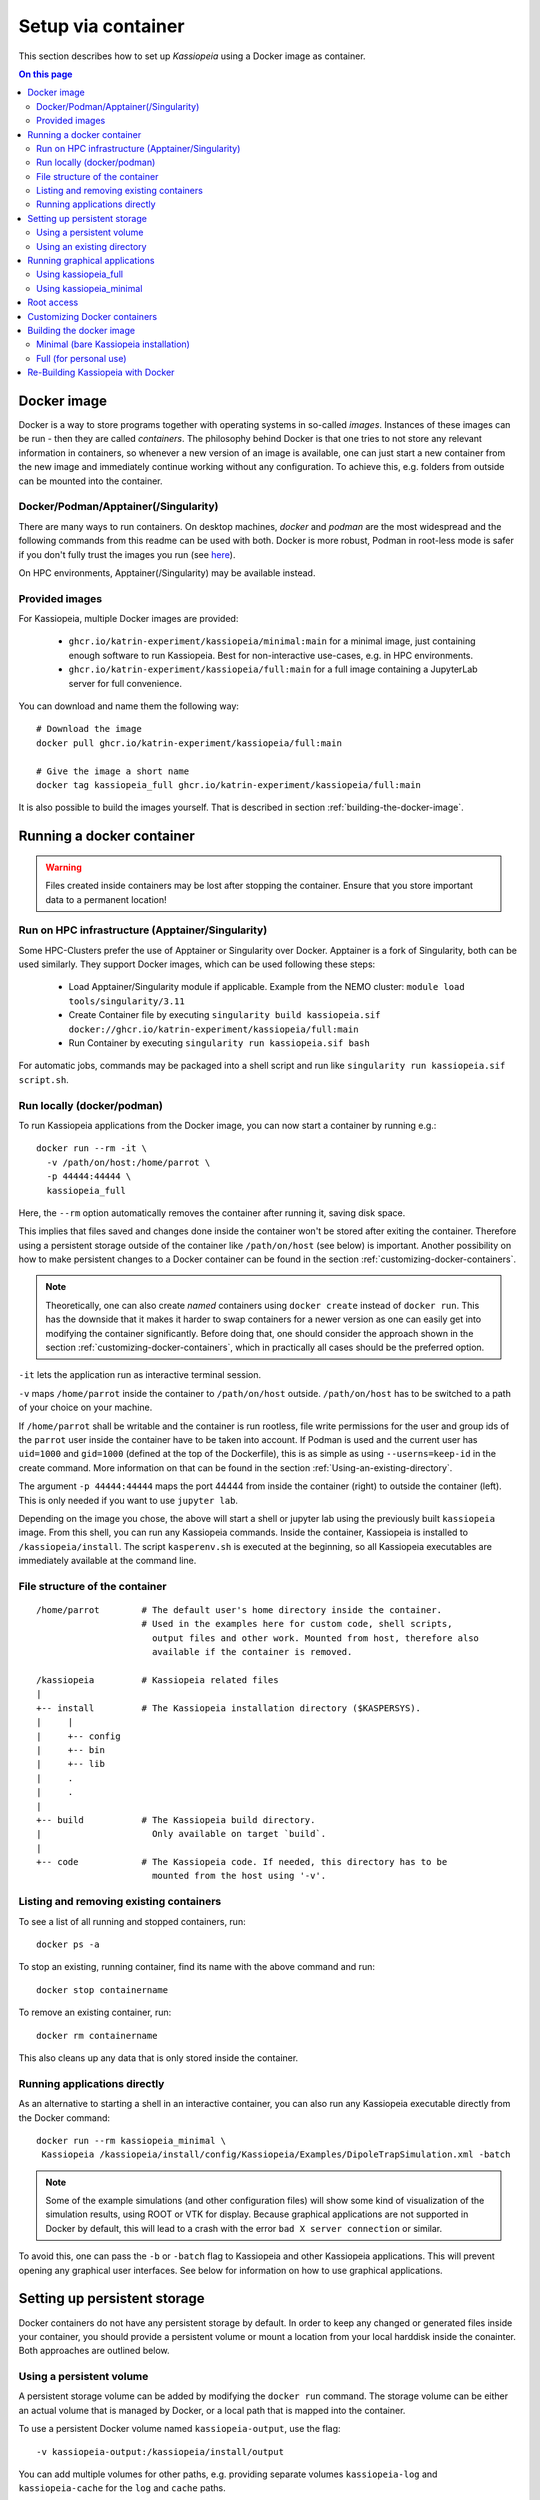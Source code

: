 Setup via container
*******************
This section describes how to set up `Kassiopeia` using  a Docker image as container.

.. contents:: On this page
     :local:
     :depth: 2

Docker image
============


Docker is a way to store programs together with operating systems in so-called `images`. 
Instances of these images can be run - then they are called `containers`. 
The philosophy behind Docker is that one tries to not store any relevant information in containers, 
so whenever a new version of an image is available, one can just start a new container from the new image and 
immediately continue working without any configuration. To achieve this, e.g. folders from outside can be mounted 
into the container.

Docker/Podman/Apptainer(/Singularity)
-------------------------
There are many ways to run containers. On desktop machines, `docker` and `podman` are the most widespread and the 
following commands from this readme can be used with both. Docker is more robust, Podman in root-less mode is safer 
if you don't fully trust the images you run (see `here <https://github.com/containers/podman/blob/master/docs/tutorials/rootless_tutorial.md>`_).

On HPC environments, Apptainer(/Singularity) may be available instead.

Provided images
-------------------------

For Kassiopeia, multiple Docker images are provided:

 * ``ghcr.io/katrin-experiment/kassiopeia/minimal:main`` for a minimal image, just containing enough software to run Kassiopeia. Best for non-interactive use-cases, e.g. in HPC environments.
 * ``ghcr.io/katrin-experiment/kassiopeia/full:main`` for a full image containing a JupyterLab server for full convenience.

You can download and name them the following way:

:: 

    # Download the image
    docker pull ghcr.io/katrin-experiment/kassiopeia/full:main

    # Give the image a short name
    docker tag kassiopeia_full ghcr.io/katrin-experiment/kassiopeia/full:main


It is also possible to build the images yourself. That is described in section :ref:`building-the-docker-image`.

.. _running-a-docker-container:

Running a docker container
==========================

.. warning::

    Files created inside containers may be lost after stopping the container. 
    Ensure that you store important data to a permanent location!

Run on HPC infrastructure (Apptainer/Singularity)
-------------------------------------------------

Some HPC-Clusters prefer the use of Apptainer or Singularity over Docker. 
Apptainer is a fork of Singularity, both can be used similarly. They support Docker images, 
which can be used following these steps:

 * Load Apptainer/Singularity module if applicable. Example from the NEMO cluster: ``module load tools/singularity/3.11``
 * Create Container file by executing ``singularity build kassiopeia.sif docker://ghcr.io/katrin-experiment/kassiopeia/full:main``
 * Run Container by executing ``singularity run kassiopeia.sif bash``

For automatic jobs, commands may be packaged into a shell script and run like ``singularity run kassiopeia.sif script.sh``.

Run locally (docker/podman)
-----------------------------

To run Kassiopeia applications from the Docker image, you can now start a 
container by running e.g.:

::

    docker run --rm -it \
      -v /path/on/host:/home/parrot \
      -p 44444:44444 \
      kassiopeia_full


Here, the ``--rm`` option automatically removes the container after running it, saving
disk space.

This implies that files saved and changes done inside the container won't be stored
after exiting the container. Therefore using a persistent storage outside of the 
container like ``/path/on/host`` (see below) is important. Another possibility on
how to make persistent changes to a Docker container can be found in the section
:ref:`customizing-docker-containers`.

.. note::

    Theoretically, one can also create `named` containers using ``docker create``
    instead of ``docker run``. This has the downside that it makes it harder to
    swap containers for a newer version as one can easily get into modifying the 
    container significantly. Before doing that, one should consider the approach shown 
    in the section :ref:`customizing-docker-containers`, which in practically all cases
    should be the preferred option.

``-it`` lets the application run as interactive terminal session.

``-v`` maps ``/home/parrot`` inside the container to ``/path/on/host`` outside.
``/path/on/host`` has to be switched to a path of your choice on your machine.

If ``/home/parrot`` shall be writable and the container is run rootless, file write 
permissions for the user and group ids of the ``parrot`` user inside the container have 
to be taken into account. If Podman is used and the current user has ``uid=1000`` and 
``gid=1000`` (defined at the top of the Dockerfile), this is as simple as using 
``--userns=keep-id`` in the create command. More information on that can be found in
the section :ref:`Using-an-existing-directory`.


The argument ``-p 44444:44444`` maps the port 44444 from inside the 
container (right) to outside the container (left). This is only needed if you 
want to use ``jupyter lab``.

Depending on the image you chose, the above will start a shell or jupyter lab
using the previously built ``kassiopeia`` image. From this shell, you can 
run any Kassiopeia commands. Inside the container, Kassiopeia is installed to
``/kassiopeia/install``. The script ``kasperenv.sh`` is executed at the beginning,
so all Kassiopeia executables are immediately available at the command line.

File structure of the container
--------------------------------

::

    /home/parrot        # The default user's home directory inside the container.
                        # Used in the examples here for custom code, shell scripts, 
                          output files and other work. Mounted from host, therefore also
                          available if the container is removed.

    /kassiopeia         # Kassiopeia related files
    |
    +-- install         # The Kassiopeia installation directory ($KASPERSYS).
    |     |
    |     +-- config
    |     +-- bin
    |     +-- lib
    |     .
    |     .
    |
    +-- build           # The Kassiopeia build directory. 
    |                     Only available on target `build`.
    |
    +-- code            # The Kassiopeia code. If needed, this directory has to be
                          mounted from the host using '-v'.
  

Listing and removing existing containers
----------------------------------------

To see a list of all running and stopped containers, run:

::

    docker ps -a


To stop an existing, running container, find its name with the above
command and run:
::

    docker stop containername

To remove an existing container, run:

::

    docker rm containername


This also cleans up any data that is only stored inside the container.

Running applications directly
-----------------------------

As an alternative to starting a shell in an interactive container, you
can also run any Kassiopeia executable directly from the Docker command:

::

    docker run --rm kassiopeia_minimal \
     Kassiopeia /kassiopeia/install/config/Kassiopeia/Examples/DipoleTrapSimulation.xml -batch


.. note::

    Some of the example simulations (and other configuration files) will show
    some kind of visualization of the simulation results, using ROOT or VTK
    for display. Because graphical applications are not supported in Docker by
    default, this will lead to a crash with the error ``bad X server connection``
    or similar.

To avoid this, one can pass the ``-b`` or ``-batch`` flag to Kassiopeia and
other Kassiopeia applications. This will prevent opening any graphical user
interfaces. See below for information on how to use graphical applications.


Setting up persistent storage
=============================

Docker containers do not have any persistent storage by default. In order
to keep any changed or generated files inside your container, you should
provide a persistent volume or mount a location from your local harddisk
inside the conainter. Both approaches are outlined below.

Using a persistent volume
-------------------------

A persistent storage volume can be added by modifying the ``docker run``
command. The storage volume can be either an actual volume that is
managed by Docker, or a local path that is mapped into the container.

To use a persistent Docker volume named ``kassiopeia-output``, use the flag:

::

  -v kassiopeia-output:/kassiopeia/install/output


You can add multiple volumes for other paths, e.g. providing separate
volumes ``kassiopeia-log`` and ``kassiopeia-cache`` for the ``log`` and ``cache`` paths.

.. _Using-an-existing-directory:

Using an existing directory
---------------------------

To use an existing directory on the host system instead, use:

::

  -v /path/on/host:/path/in/container

.. note::

    This command assumes that the local path ``/path/on/host`` already exists.

The option to use a local path is typically easier to use, because
it's easy to share files between the host system and the Docker container.

If you use a rootless container and the mount will be used to write data to it, 
you have to take care about permissions. In Podman, this can e.g. be done by 
calling ``create`` with the ``--userns`` flag. As used with ``--userns=keep-id``, 
group and user ids of non-root users inside the container equal those outside 
the container. The gid and uid of the ``parrot`` user inside the container have to 
be adapted to your user outside the container, as e.g. given by the output of the 
``id`` command. This can be done by building using the arguments 
``--build-arg KASSIOPEIA_GID=<VALUE>`` and ``--build-arg KASSIOPEIA_UID=<VALUE>`` like this:

::

    podman build \
    --build-arg KASSIOPEIA_GID=$(id -g) \
    --build-arg KASSIOPEIA_UID=$(id -u) \
    --target full -t kassiopeia_full .

Adapting the example from section :ref:`running-a-docker-container`, an exemplary
rootless podman container could then be started like this:


:: 

    podman run -it --userns=keep-id \
     -v /path/on/host:/home/parrot \
     -p 44444:44444 \
     kassiopeia_full


If e.g. only members of a specific group have write access to the files, 
make sure that the user inside the container is part of an identical group.


Running graphical applications
==============================

Using kassiopeia_full
----------------------

With the ``VNC (Desktop)`` link in the launcher, a desktop environment can be
opened. When afterwards applications with GUI are launched - e.g. through
a terminal available from the launcher - the GUI is shown in the desktop
environment.

Note that launching a GUI requires first opening the desktop environment.
In case the connection is breaks, you can reload the VNC connection by
clicking the ``Reload`` button on the top right of the ``VNC (Desktop)`` tab.

Using kassiopeia_minimal
-------------------------

The Docker container does not allow to run any graphical applications
directly. This is because inside the container there is no X11 window
system available, so any window management must be passed down to the
host system. It is therefore possible to run graphical applications
if the host system provides an X11 environment, which is typically the
case on Linux and MacOS systems.

To do this, one needs to pass additional options:

::

    docker run -e DISPLAY -v /tmp/.X11-unix:/tmp/.X11-unix --rm kassiopeia_minimal \
      Kassiopeia /kassiopeia/install/config/Kassiopeia/Examples/DipoleTrapSimulation.xml


In addition, it is often necessary to set up X11 so that network connections
from the local machine are allowed. This is needed so that applications
running inside Docker can access the host's X11 server. The following
command should be executed once before ``docker run``:

::

    xhost local:docker


.. note::

    For security reasons, do not run this command on shared computer systems!

Root access
===========

Note that in nearly any case, there should be no need for actual root 
access to an active container. Use the information from section
|Customizing_docker_containers|_ instead. If you are developing with
Docker, there may be reasons to install software lateron anyways,
in which case you can get a root shell by running the container
with the additional option ``--name myKassiopeia`` and then executing:

::

    podman exec -u 0 -it myKassiopeia bash


.. _customizing-docker-containers:


Customizing Docker containers
=============================

If e.g. the software pre-installed via the pre-defined images is not
enough, you can prepare them further by building upon already built
container images. For this, create a new file called ``Dockerfile``
in a directory of your choice. An example of how it could look like,
given an already built container ``kassiopeia_minimal``:

::

    Dockerfile
    FROM kassiopeia_minimal

    # Switch to root to gain privileges
    ä Note: No password needed!
    USER root

    # Run a few lines in the shell to update everything and install nano.
    # Cleaning up /packages at the end to reduce the size of the resulting
    # container.
    RUN dnf update -y \
     && dnf install -y nano \
     && rm /packages

    # Switch back to parrot user
    # USER parrot


Now you can build this and give it a custom tag:
``docker build -t custom_kassiopeia_minimal``.
From now on, you can use ``custom_kassiopeia_minimal`` instead of 
``kassiopeia_minimal`` to have access to ``nano``.

.. _building-the-docker-image:

Building the docker image
=========================

To create a Docker image from this Dockerfile, download the Kassiopeia sources
(e.g. using ``git clone`` as described in :ref:`downloading-the-code`).
Then change into the directory where the Dockerfile is located, and run one of 
these commands:



Minimal (bare Kassiopeia installation)
--------------------------------------

::

    docker build --target minimal -t kassiopeia_minimal .


for an image with only the bare Kassiopeia installation. If no other command is
specified, it starts into a `bash`. This image can directly be used in 
applications where container size matters, e.g. if the container image has
to be spread to a high amount of computation clients. Because of its smaller
size, this target is also useful as a base image of e.g. an 
application-taylored custom Dockerfile.

Full (for personal use)
-----------------------

::

 docker build --target full -t kassiopeia_full .


for an image containing ``jupyter lab`` for a simple web interface, multiple 
terminals and Python notebooks. If no other command is specified, it starts
into ``jupyter lab`` at container port 44444. If started with the command
``bash``, it can also be used like the ``minimal`` container.


This will pull a Fedora base image, set up the Kassiopeia dependencies (including
ROOT and VTK), and create a Kassiopeia installation that is built from the local
sources. If you use git, this will use the currently checked out branch.
If you need a more recent Kassiopeia version, update the sources before you build
the container (e.g. by fecthing remote updates via git or by switching to a
different branch).

When building these container images, the ``.git`` folder is not copied, meaning
the resulting Kassiopeia installation e.g. can't show the build commit and branch
when sourcing kasperenv.sh.
To build the containers with knowledge of the used git version, one can use:

::

    docker build --target minimal -t kassiopeia_minimal --build-arg KASSIOPEIA_GIT_BRANCH=<branch name here> --build-arg KASSIOPEIA_GIT_COMMIT=<first 9 characters of commit id here> .


or to automate getting the branch and commit names:

::

    docker build --target minimal -t kassiopeia_minimal --build-arg KASSIOPEIA_GIT_BRANCH=$(git rev-parse --abbrev-ref HEAD) --build-arg KASSIOPEIA_GIT_COMMIT=$(git rev-parse --short HEAD) .




The Docker build will use half of the available CPU cores to speed up the
process. A typical build will take about 30 mins and the resulting Docker
image is about 2.5 GB (minimal) / 3 GB (full) in size.

.. important::

    On Windows, make sure to use the Linux line endings on all files in the
    Kassiopeia project.


Re-Building Kassiopeia with Docker
==================================

As a user, to get a new release, re-build your Docker image as described in :ref:`building-the-docker-image`. 
This ensures a clean build with the correct ``root`` and ``boost`` versions and applies Docker configuration changes.

But if you work on Kassiopeia code, re-building everything can be tedious and 
you might want to recompile only the parts
of Kassiopeia you changed, and for this re-use the current ``build`` folder.
To do this with Docker, you first need an image that still contains
the ``build`` folder, which is done by building the ``build`` image:

::

    docker build --target build -t kassiopeia_build .


Now you can build to a custom build and install path on your host:
::

    docker run --rm \
     -v /path/on/host:/home/parrot \
     -e kassiopeia_dir_code='...' \
     -e kassiopeia_dir_build='...' \
     -e kassiopeia_dir_install='...' \
     kassiopeia_build \
     /kassiopeia/code/setup.sh "Release" "/kassiopeia/install" "/kassiopeia/build"


The three dots after ``kassiopeia_dir_build`` and ``kassiopeia_dir_install`` have to
be replaced by paths relative to ``/path/on/host`` where you want your
build and install directories to be.

If the build and install directories are empty, they are initialized to
the content your ``kassiopeia_build`` image has for these folders.

Additionally, the install directory includes a ``python`` directory 
containing local Python packages, set via the environment variable 
``PYTHONUSERBASE``.

To run a ``kassiopeia_minimal`` or ``kassiopeia_full`` container with the new 
Kassiopeia installation, just use the correct mapping for ``/home/parrot`` 
and provide ``kassiopeia_dir_install`` as in

::

     -v /path/on/host:/home/parrot \
     -e kassiopeia_dir_install='...' \


. To have more than one mapping - e.g. a mapping ``/path_one/on/host`` to
data and ``/path/on/host/to/install`` that contains your new installation directory, 
you could map both to your container e.g. using:

::

     -v /path_one/on/host:/home/parrot/dir_one \
     -v /path/on/host/to/install:/home/parrot/custom_install \
     -e kassiopeia_dir_install='custom_install' \

It is just important that if you provide ``$kassiopeia_dir_install``, at the 
position of ``/home/parrot/$kassiopeia_dir_install``, your custom installation 
can be found.

If you use ``--userns=keep-id`` on your main container, you also need to
use it on this container.

You can also replace ``"Release"`` with a build type of your choice,
like ``"RelWithDebInfo"`` for debugging.
